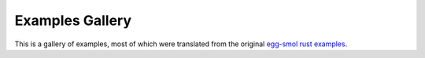 Examples Gallery
================

This is a gallery of examples, most of which were translated from the original
`egg-smol rust examples <https://github.com/mwillsey/egg-smol/tree/08a6e8fecdb77e6ba72a1b1d9ff4aff33229912c/tests>`_.
